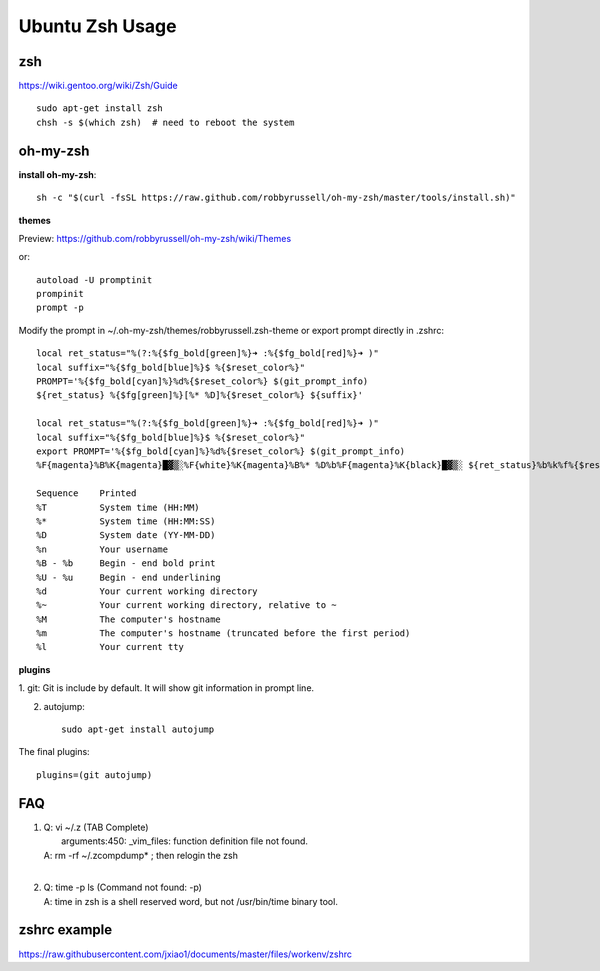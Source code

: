 Ubuntu Zsh Usage
================

zsh
---------
https://wiki.gentoo.org/wiki/Zsh/Guide

::

    sudo apt-get install zsh
    chsh -s $(which zsh)  # need to reboot the system


oh-my-zsh
---------

**install oh-my-zsh**::

    sh -c "$(curl -fsSL https://raw.github.com/robbyrussell/oh-my-zsh/master/tools/install.sh)"

**themes**

Preview: https://github.com/robbyrussell/oh-my-zsh/wiki/Themes

or::

    autoload -U promptinit
    prompinit
    prompt -p

Modify the prompt in ~/.oh-my-zsh/themes/robbyrussell.zsh-theme
or export prompt directly in .zshrc::

    local ret_status="%(?:%{$fg_bold[green]%}➜ :%{$fg_bold[red]%}➜ )"
    local suffix="%{$fg_bold[blue]%}$ %{$reset_color%}"                             
    PROMPT='%{$fg_bold[cyan]%}%d%{$reset_color%} $(git_prompt_info)
    ${ret_status} %{$fg[green]%}[%* %D]%{$reset_color%} ${suffix}'

    local ret_status="%(?:%{$fg_bold[green]%}➜ :%{$fg_bold[red]%}➜ )"
    local suffix="%{$fg_bold[blue]%}$ %{$reset_color%}"
    export PROMPT='%{$fg_bold[cyan]%}%d%{$reset_color%} $(git_prompt_info)
    %F{magenta}%B%K{magenta}█▓▒░%F{white}%K{magenta}%B%* %D%b%F{magenta}%K{black}█▓▒░ ${ret_status}%b%k%f%{$reset_color%} '

    Sequence    Printed
    %T          System time (HH:MM)
    %*          System time (HH:MM:SS)
    %D          System date (YY-MM-DD)
    %n          Your username
    %B - %b     Begin - end bold print
    %U - %u     Begin - end underlining
    %d          Your current working directory
    %~          Your current working directory, relative to ~
    %M          The computer's hostname
    %m          The computer's hostname (truncated before the first period)
    %l          Your current tty 

**plugins**

1. git:
Git is include by default. It will show git information in prompt line.

2. autojump::

    sudo apt-get install autojump


The final plugins::

    plugins=(git autojump)


FAQ
---

#. | Q: vi ~/.z  (TAB Complete) 
   |    arguments:450: _vim_files: function definition file not found.
   | A: rm -rf ~/.zcompdump* ; then relogin the zsh
   |
#. | Q: time -p ls (Command not found: -p)
   | A: time in zsh is a shell reserved word, but not /usr/bin/time binary tool.


zshrc example
-------------

https://raw.githubusercontent.com/jxiao1/documents/master/files/workenv/zshrc

